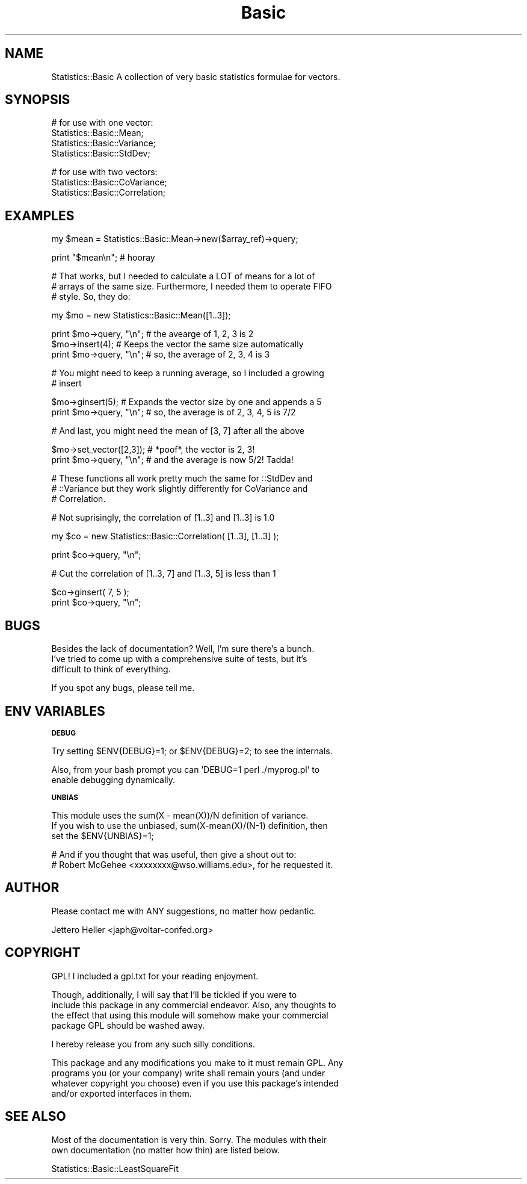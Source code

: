 .\" Automatically generated by Pod::Man v1.37, Pod::Parser v1.14
.\"
.\" Standard preamble:
.\" ========================================================================
.de Sh \" Subsection heading
.br
.if t .Sp
.ne 5
.PP
\fB\\$1\fR
.PP
..
.de Sp \" Vertical space (when we can't use .PP)
.if t .sp .5v
.if n .sp
..
.de Vb \" Begin verbatim text
.ft CW
.nf
.ne \\$1
..
.de Ve \" End verbatim text
.ft R
.fi
..
.\" Set up some character translations and predefined strings.  \*(-- will
.\" give an unbreakable dash, \*(PI will give pi, \*(L" will give a left
.\" double quote, and \*(R" will give a right double quote.  | will give a
.\" real vertical bar.  \*(C+ will give a nicer C++.  Capital omega is used to
.\" do unbreakable dashes and therefore won't be available.  \*(C` and \*(C'
.\" expand to `' in nroff, nothing in troff, for use with C<>.
.tr \(*W-|\(bv\*(Tr
.ds C+ C\v'-.1v'\h'-1p'\s-2+\h'-1p'+\s0\v'.1v'\h'-1p'
.ie n \{\
.    ds -- \(*W-
.    ds PI pi
.    if (\n(.H=4u)&(1m=24u) .ds -- \(*W\h'-12u'\(*W\h'-12u'-\" diablo 10 pitch
.    if (\n(.H=4u)&(1m=20u) .ds -- \(*W\h'-12u'\(*W\h'-8u'-\"  diablo 12 pitch
.    ds L" ""
.    ds R" ""
.    ds C` ""
.    ds C' ""
'br\}
.el\{\
.    ds -- \|\(em\|
.    ds PI \(*p
.    ds L" ``
.    ds R" ''
'br\}
.\"
.\" If the F register is turned on, we'll generate index entries on stderr for
.\" titles (.TH), headers (.SH), subsections (.Sh), items (.Ip), and index
.\" entries marked with X<> in POD.  Of course, you'll have to process the
.\" output yourself in some meaningful fashion.
.if \nF \{\
.    de IX
.    tm Index:\\$1\t\\n%\t"\\$2"
..
.    nr % 0
.    rr F
.\}
.\"
.\" For nroff, turn off justification.  Always turn off hyphenation; it makes
.\" way too many mistakes in technical documents.
.hy 0
.if n .na
.\"
.\" Accent mark definitions (@(#)ms.acc 1.5 88/02/08 SMI; from UCB 4.2).
.\" Fear.  Run.  Save yourself.  No user-serviceable parts.
.    \" fudge factors for nroff and troff
.if n \{\
.    ds #H 0
.    ds #V .8m
.    ds #F .3m
.    ds #[ \f1
.    ds #] \fP
.\}
.if t \{\
.    ds #H ((1u-(\\\\n(.fu%2u))*.13m)
.    ds #V .6m
.    ds #F 0
.    ds #[ \&
.    ds #] \&
.\}
.    \" simple accents for nroff and troff
.if n \{\
.    ds ' \&
.    ds ` \&
.    ds ^ \&
.    ds , \&
.    ds ~ ~
.    ds /
.\}
.if t \{\
.    ds ' \\k:\h'-(\\n(.wu*8/10-\*(#H)'\'\h"|\\n:u"
.    ds ` \\k:\h'-(\\n(.wu*8/10-\*(#H)'\`\h'|\\n:u'
.    ds ^ \\k:\h'-(\\n(.wu*10/11-\*(#H)'^\h'|\\n:u'
.    ds , \\k:\h'-(\\n(.wu*8/10)',\h'|\\n:u'
.    ds ~ \\k:\h'-(\\n(.wu-\*(#H-.1m)'~\h'|\\n:u'
.    ds / \\k:\h'-(\\n(.wu*8/10-\*(#H)'\z\(sl\h'|\\n:u'
.\}
.    \" troff and (daisy-wheel) nroff accents
.ds : \\k:\h'-(\\n(.wu*8/10-\*(#H+.1m+\*(#F)'\v'-\*(#V'\z.\h'.2m+\*(#F'.\h'|\\n:u'\v'\*(#V'
.ds 8 \h'\*(#H'\(*b\h'-\*(#H'
.ds o \\k:\h'-(\\n(.wu+\w'\(de'u-\*(#H)/2u'\v'-.3n'\*(#[\z\(de\v'.3n'\h'|\\n:u'\*(#]
.ds d- \h'\*(#H'\(pd\h'-\w'~'u'\v'-.25m'\f2\(hy\fP\v'.25m'\h'-\*(#H'
.ds D- D\\k:\h'-\w'D'u'\v'-.11m'\z\(hy\v'.11m'\h'|\\n:u'
.ds th \*(#[\v'.3m'\s+1I\s-1\v'-.3m'\h'-(\w'I'u*2/3)'\s-1o\s+1\*(#]
.ds Th \*(#[\s+2I\s-2\h'-\w'I'u*3/5'\v'-.3m'o\v'.3m'\*(#]
.ds ae a\h'-(\w'a'u*4/10)'e
.ds Ae A\h'-(\w'A'u*4/10)'E
.    \" corrections for vroff
.if v .ds ~ \\k:\h'-(\\n(.wu*9/10-\*(#H)'\s-2\u~\d\s+2\h'|\\n:u'
.if v .ds ^ \\k:\h'-(\\n(.wu*10/11-\*(#H)'\v'-.4m'^\v'.4m'\h'|\\n:u'
.    \" for low resolution devices (crt and lpr)
.if \n(.H>23 .if \n(.V>19 \
\{\
.    ds : e
.    ds 8 ss
.    ds o a
.    ds d- d\h'-1'\(ga
.    ds D- D\h'-1'\(hy
.    ds th \o'bp'
.    ds Th \o'LP'
.    ds ae ae
.    ds Ae AE
.\}
.rm #[ #] #H #V #F C
.\" ========================================================================
.\"
.IX Title "Basic 3"
.TH Basic 3 "2004-03-23" "perl v5.8.6" "User Contributed Perl Documentation"
.SH "NAME"
.Vb 1
\&    Statistics::Basic A collection of very basic statistics formulae for vectors.
.Ve
.SH "SYNOPSIS"
.IX Header "SYNOPSIS"
.Vb 4
\&    # for use with one vector:
\&    Statistics::Basic::Mean;
\&    Statistics::Basic::Variance;
\&    Statistics::Basic::StdDev;
.Ve
.PP
.Vb 3
\&    # for use with two vectors:
\&    Statistics::Basic::CoVariance;
\&    Statistics::Basic::Correlation;
.Ve
.SH "EXAMPLES"
.IX Header "EXAMPLES"
.Vb 1
\&    my $mean = Statistics::Basic::Mean->new($array_ref)->query;
.Ve
.PP
.Vb 1
\&    print "$mean\en";  # hooray
.Ve
.PP
.Vb 3
\&    # That works, but I needed to calculate a LOT of means for a lot of
\&    # arrays of the same size.  Furthermore, I needed them to operate FIFO
\&    # style.  So, they do:
.Ve
.PP
.Vb 1
\&    my $mo = new Statistics::Basic::Mean([1..3]);
.Ve
.PP
.Vb 3
\&    print $mo->query, "\en"; # the avearge of 1, 2, 3 is 2
\&          $mo->insert(4);   # Keeps the vector the same size automatically
\&    print $mo->query, "\en"; # so, the average of 2, 3, 4 is 3
.Ve
.PP
.Vb 2
\&    # You might need to keep a running average, so I included a growing
\&    # insert
.Ve
.PP
.Vb 2
\&          $mo->ginsert(5);  # Expands the vector size by one and appends a 5
\&    print $mo->query, "\en"; # so, the average is of 2, 3, 4, 5 is 7/2
.Ve
.PP
.Vb 1
\&    # And last, you might need the mean of [3, 7] after all the above
.Ve
.PP
.Vb 2
\&          $mo->set_vector([2,3]);  # *poof*, the vector is 2, 3!
\&    print $mo->query, "\en"; # and the average is now 5/2!  Tadda!
.Ve
.PP
.Vb 3
\&    # These functions all work pretty much the same for ::StdDev and
\&    # ::Variance but they work slightly differently for CoVariance and
\&    # Correlation.
.Ve
.PP
.Vb 1
\&    # Not suprisingly, the correlation of [1..3] and [1..3] is 1.0
.Ve
.PP
.Vb 1
\&    my $co = new Statistics::Basic::Correlation( [1..3], [1..3] );
.Ve
.PP
.Vb 1
\&    print $co->query, "\en";
.Ve
.PP
.Vb 1
\&    # Cut the correlation of [1..3, 7] and [1..3, 5] is less than 1
.Ve
.PP
.Vb 2
\&          $co->ginsert( 7, 5 );
\&    print $co->query, "\en";
.Ve
.SH "BUGS"
.IX Header "BUGS"
.Vb 3
\&    Besides the lack of documentation?  Well, I'm sure there's a bunch.
\&    I've tried to come up with a comprehensive suite of tests, but it's
\&    difficult to think of everything.
.Ve
.PP
.Vb 1
\&    If you spot any bugs, please tell me.
.Ve
.SH "ENV VARIABLES"
.IX Header "ENV VARIABLES"
.Sh "\s-1DEBUG\s0"
.IX Subsection "DEBUG"
.Vb 1
\&   Try setting $ENV{DEBUG}=1; or $ENV{DEBUG}=2; to see the internals.
.Ve
.PP
.Vb 2
\&   Also, from your bash prompt you can 'DEBUG=1 perl ./myprog.pl' to
\&   enable debugging dynamically.
.Ve
.Sh "\s-1UNBIAS\s0"
.IX Subsection "UNBIAS"
.Vb 3
\&   This module uses the sum(X - mean(X))/N definition of variance.
\&   If you wish to use the unbiased, sum(X-mean(X)/(N-1) definition, then 
\&   set the $ENV{UNBIAS}=1;
.Ve
.PP
.Vb 2
\&   # And if you thought that was useful, then give a shout out to:
\&   # Robert McGehee <xxxxxxxx@wso.williams.edu>, for he requested it.
.Ve
.SH "AUTHOR"
.IX Header "AUTHOR"
.Vb 1
\&    Please contact me with ANY suggestions, no matter how pedantic.
.Ve
.PP
.Vb 1
\&    Jettero Heller <japh@voltar-confed.org>
.Ve
.SH "COPYRIGHT"
.IX Header "COPYRIGHT"
.Vb 1
\&    GPL!  I included a gpl.txt for your reading enjoyment.
.Ve
.PP
.Vb 4
\&    Though, additionally, I will say that I'll be tickled if you were to
\&    include this package in any commercial endeavor.  Also, any thoughts to
\&    the effect that using this module will somehow make your commercial
\&    package GPL should be washed away.
.Ve
.PP
.Vb 1
\&    I hereby release you from any such silly conditions.
.Ve
.PP
.Vb 4
\&    This package and any modifications you make to it must remain GPL.  Any
\&    programs you (or your company) write shall remain yours (and under
\&    whatever copyright you choose) even if you use this package's intended
\&    and/or exported interfaces in them.
.Ve
.SH "SEE ALSO"
.IX Header "SEE ALSO"
.Vb 2
\&    Most of the documentation is very thin.  Sorry.  The modules with their
\&    own documentation (no matter how thin) are listed below.
.Ve
.PP
.Vb 1
\&    Statistics::Basic::LeastSquareFit
.Ve

